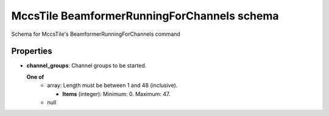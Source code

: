 ============================================
MccsTile BeamformerRunningForChannels schema
============================================

Schema for MccsTile's BeamformerRunningForChannels command

**********
Properties
**********

* **channel_groups**: Channel groups to be started.

  **One of**
    * array: Length must be between 1 and 48 (inclusive).

      * **Items** (integer): Minimum: 0. Maximum: 47.

    * null

